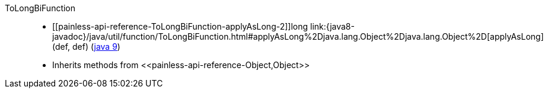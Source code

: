 ////
Automatically generated by PainlessDocGenerator. Do not edit.
Rebuild by running `gradle generatePainlessApi`.
////

[[painless-api-reference-ToLongBiFunction]]++ToLongBiFunction++::
* ++[[painless-api-reference-ToLongBiFunction-applyAsLong-2]]long link:{java8-javadoc}/java/util/function/ToLongBiFunction.html#applyAsLong%2Djava.lang.Object%2Djava.lang.Object%2D[applyAsLong](def, def)++ (link:{java9-javadoc}/java/util/function/ToLongBiFunction.html#applyAsLong%2Djava.lang.Object%2Djava.lang.Object%2D[java 9])
* Inherits methods from ++<<painless-api-reference-Object,Object>>++
